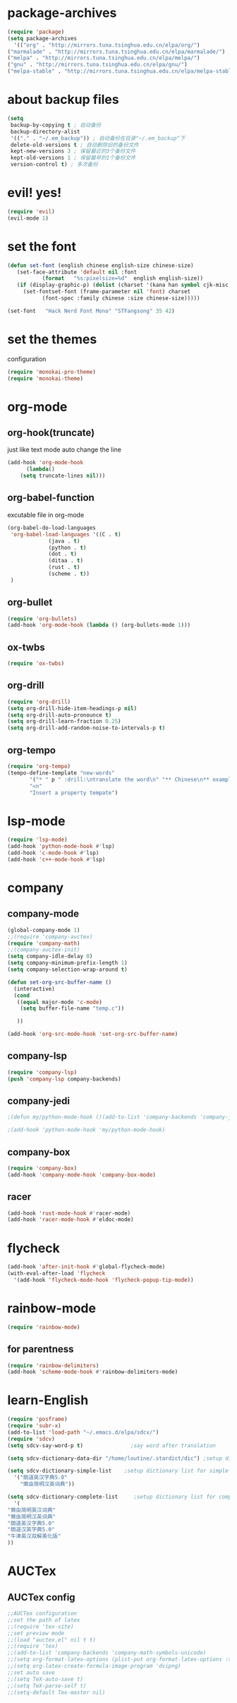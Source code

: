 * package-archives
  #+begin_src emacs-lisp
    (require 'package)
    (setq package-archives
      '(("org" . "http://mirrors.tuna.tsinghua.edu.cn/elpa/org/")
	("marmalade" . "http://mirrors.tuna.tsinghua.edu.cn/elpa/marmalade/")
	("melpa" . "http://mirrors.tuna.tsinghua.edu.cn/elpa/melpa/")
	("gnu" . "http://mirrors.tuna.tsinghua.edu.cn/elpa/gnu/")
	("melpa-stable" . "http://mirrors.tuna.tsinghua.edu.cn/elpa/melpa-stable/")))
 #+end_src
* about backup files
  #+begin_src emacs-lisp
    (setq
	 backup-by-copying t ; 自动备份
	 backup-directory-alist
	 '(("." . "~/.em_backup")) ; 自动备份在目录"~/.em_backup"下
	 delete-old-versions t ; 自动删除旧的备份文件
	 kept-new-versions 3 ; 保留最近的3个备份文件
	 kept-old-versions 1 ; 保留最早的1个备份文件
	 version-control t) ; 多次备份
  #+end_src
* evil! yes!
  #+begin_src emacs-lisp
    (require 'evil)
    (evil-mode 1)
  #+end_src
* set the font
#+BEGIN_SRC emacs-lisp
  (defun set-font (english chinese english-size chinese-size)
     (set-face-attribute 'default nil :font
			 (format   "%s:pixelsize=%d"  english english-size))
     (if (display-graphic-p) (dolist (charset '(kana han symbol cjk-misc bopomofo))
       (set-fontset-font (frame-parameter nil 'font) charset
			 (font-spec :family chinese :size chinese-size)))))

  (set-font   "Hack Nerd Font Mono" "STFangsong" 35 42)
#+END_SRC
* set the themes
 configuration
#+BEGIN_SRC emacs-lisp
  (require 'monokai-pro-theme)
  (require 'monokai-theme)
#+END_SRC
* org-mode
** org-hook(truncate)
   just like text mode auto change the line
   #+BEGIN_SRC emacs-lisp
     (add-hook 'org-mode-hook
	       (lambda()
		 (setq truncate-lines nil)))
   #+END_SRC
** org-babel-function
   excutable file in org-mode
   #+BEGIN_SRC emacs-lisp
     (org-babel-do-load-languages
      'org-babel-load-languages '((C . t)
				  (java . t)
				  (python . t)
				  (dot . t)
				  (ditaa . t)
				  (rust . t)
				  (scheme . t))
      )
   #+END_SRC
** org-bullet
   #+BEGIN_SRC emacs-lisp
     (require 'org-bullets)
     (add-hook 'org-mode-hook (lambda () (org-bullets-mode 1)))
   #+END_SRC
** ox-twbs
   #+BEGIN_SRC emacs-lisp
     (require 'ox-twbs)
   #+END_SRC
** org-drill
   #+BEGIN_SRC emacs-lisp
     (require 'org-drill)
     (setq org-drill-hide-item-headings-p nil)
     (setq org-drill-auto-pronounce t)
     (setq org-drill-learn-fraction 0.25)
     (setq org-drill-add-random-noise-to-intervals-p t)
   #+END_SRC
** org-tempo
#+BEGIN_SRC emacs-lisp
  (require 'org-tempo)
  (tempo-define-template "new-words"
		 '("* " p " :drill:\ntranslate the word\n" "** Chinese\n** example" >)
		 "<n"
		 "Insert a property tempate")
#+END_SRC
* lsp-mode
  #+begin_src emacs-lisp
    (require 'lsp-mode)
    (add-hook 'python-mode-hook #'lsp)
    (add-hook 'c-mode-hook #'lsp)
    (add-hook 'c++-mode-hook #'lsp)
  #+end_src
* company
** company-mode
#+BEGIN_SRC emacs-lisp
  (global-company-mode 1)
  ;;(require 'company-auctex)
  (require 'company-math)
  ;;(company-auctex-init)
  (setq company-idle-delay 0)
  (setq company-minimum-prefix-length 1)
  (setq company-selection-wrap-around t)

  (defun set-org-src-buffer-name ()
    (interactive)
    (cond
     ((equal major-mode 'c-mode)
      (setq buffer-file-name "temp.c"))

     ))

  (add-hook 'org-src-mode-hook 'set-org-src-buffer-name)
#+END_SRC
** company-lsp
   #+begin_src emacs-lisp
     (require 'company-lsp)
     (push 'company-lsp company-backends)
   #+end_src
** company-jedi
   #+begin_src emacs-lisp
     ;(defun my/python-mode-hook ()(add-to-list 'company-backends 'company-jedi))

     ;(add-hook 'python-mode-hook 'my/python-mode-hook)
   #+end_src
** company-box
   #+begin_src emacs-lisp
     (require 'company-box)
     (add-hook 'company-mode-hook 'company-box-mode)
   #+end_src
** racer
   #+BEGIN_SRC emacs-lisp
     (add-hook 'rust-mode-hook #'racer-mode)
     (add-hook 'racer-mode-hook #'eldoc-mode)
   #+END_SRC 
* flycheck
  #+begin_src emacs-lisp
    (add-hook 'after-init-hook #'global-flycheck-mode)
    (with-eval-after-load 'flycheck
      '(add-hook 'flycheck-mode-hook 'flycheck-popup-tip-mode))
  #+end_src
* rainbow-mode
  #+begin_src emacs-lisp
    (require 'rainbow-mode)
  #+end_src
** for parentness
  #+begin_src emacs-lisp
    (require 'rainbow-delimiters)
    (add-hook 'scheme-mode-hook #'rainbow-delimiters-mode)
  #+end_src
* learn-English
  #+begin_src emacs-lisp
    (require 'posframe)
    (require 'subr-x)
    (add-to-list 'load-path "~/.emacs.d/elpa/sdcv/")
    (require 'sdcv)
    (setq sdcv-say-word-p t)               ;say word after translation

    (setq sdcv-dictionary-data-dir "/home/loutine/.stardict/dic") ;setup directory of stardict dictionary

    (setq sdcv-dictionary-simple-list    ;setup dictionary list for simple search
	  '("朗道英汉字典5.0"
	    "懒虫简明汉英词典"))

    (setq sdcv-dictionary-complete-list     ;setup dictionary list for complete search
	  '(
	"懒虫简明英汉词典"
	"懒虫简明汉英词典"
	"朗道英汉字典5.0"
	"朗道汉英字典5.0"
	"牛津英汉双解美化版"
	))
  #+end_src
* AUCTex
** AUCTex config
   #+BEGIN_SRC emacs-lisp
     ;;AUCTex configuration
     ;;set the path of latex
     ;;(require 'tex-site)
     ;;set preview mode
     ;;(load "auctex.el" nil t t)
     ;;(require 'tex)
     ;;(add-to-list 'company-backends 'company-math-symbols-unicode)
     ;;(setq org-format-latex-options (plist-put org-format-latex-options :scale 4.0))
     ;;(setq org-latex-create-formula-image-program 'dvipng)
     ;;set auto save
     ;;(setq TeX-auto-save t)
     ;;(setq TeX-parse-self t)
     ;;(setq-default Tex-master nil)
   #+END_SRC
   
   
   
   
   #+begin_src rust

   #+end_src
